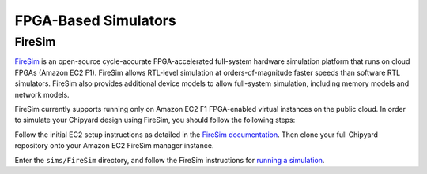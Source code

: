 FPGA-Based Simulators
==============================

FireSim
-----------------------

`FireSim <https://fires.im/>`__ is an open-source cycle-accurate FPGA-accelerated full-system hardware simulation platform that runs on cloud FPGAs (Amazon EC2 F1).
FireSim allows RTL-level simulation at orders-of-magnitude faster speeds than software RTL simulators.
FireSim also provides additional device models to allow full-system simulation, including memory models and network models.

FireSim currently supports running only on Amazon EC2 F1 FPGA-enabled virtual instances on the public cloud.
In order to simulate your Chipyard design using FireSim, you should follow the following steps:

Follow the initial EC2 setup instructions as detailed in the `FireSim documentation  <http://docs.fires.im/en/latest/Initial-Setup/index.html>`__.
Then clone your full Chipyard repository onto your Amazon EC2 FireSim manager instance.

Enter the ``sims/FireSim`` directory, and follow the FireSim instructions for `running a simulation <http://docs.fires.im/en/latest/Running-Simulations-Tutorial/index.html>`__.
